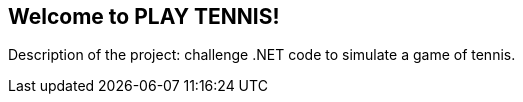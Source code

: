 
:dot_net_version: 4.7.2
:project_id: play tennis
:icons: font
:source-highlighter: prettify

== Welcome to PLAY TENNIS!

Description of the project: challenge .NET code to simulate a game of tennis.

